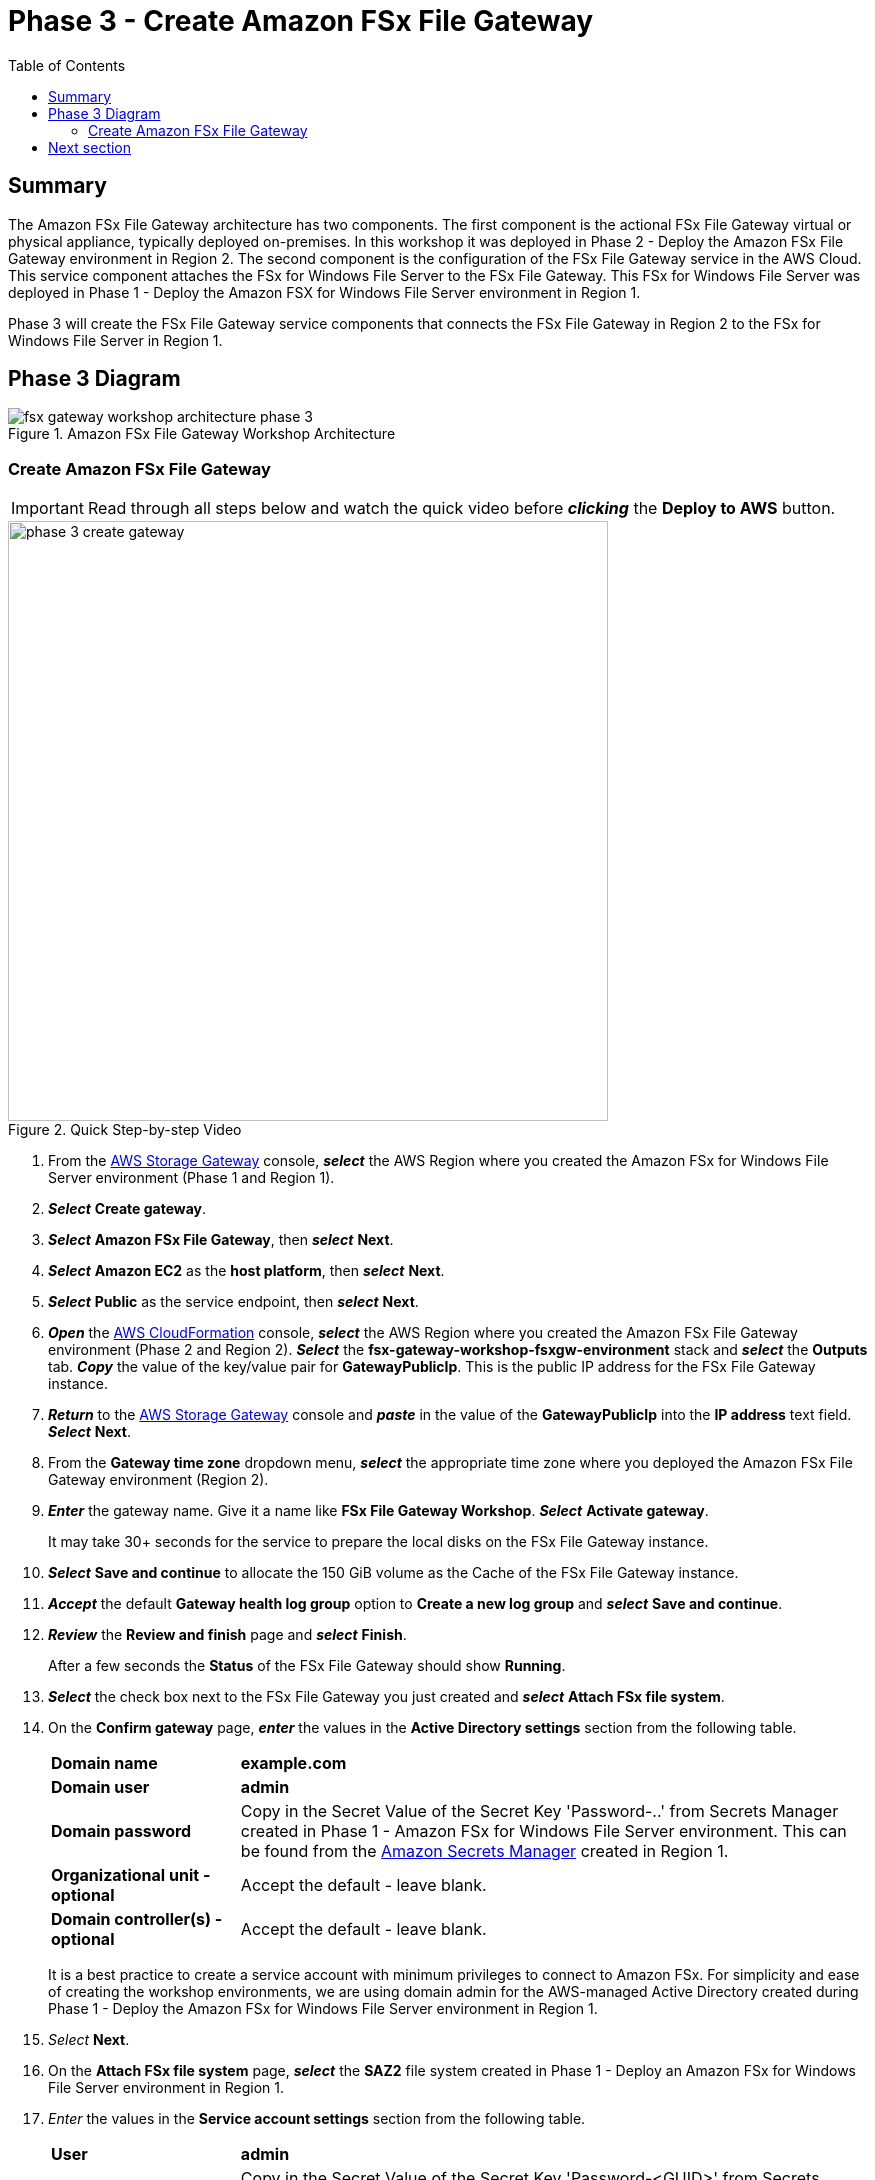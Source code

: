 = Phase 3 - Create Amazon FSx File Gateway
:toc:
:icons:
:linkattrs:
:imagesdir: ../resources/images


== Summary

The Amazon FSx File Gateway architecture has two components. The first component is the actional FSx File Gateway virtual or physical appliance, typically deployed on-premises. In this workshop it was deployed in Phase 2 - Deploy the Amazon FSx File Gateway environment in Region 2. The second component is the configuration of the FSx File Gateway service in the AWS Cloud. This service component attaches the FSx for Windows File Server to the FSx File Gateway. This FSx for Windows File Server was deployed in Phase 1 - Deploy the Amazon FSX for Windows File Server environment in Region 1.

Phase 3 will create the FSx File Gateway service components that connects the FSx File Gateway in Region 2 to the FSx for Windows File Server in Region 1.

== Phase 3 Diagram

image::fsx-gateway-workshop-architecture-phase-3.png[title="Amazon FSx File Gateway Workshop Architecture",align="center"]

=== Create Amazon FSx File Gateway

IMPORTANT: Read through all steps below and watch the quick video before *_clicking_* the *Deploy to AWS* button.

image::phase-3-create-gateway.gif[title="Quick Step-by-step Video", align="left", width=600]

. From the link:https://console.aws.amazon.com/storagegateway/[AWS Storage Gateway] console, *_select_* the AWS Region where you created the Amazon FSx for Windows File Server environment (Phase 1 and Region 1).
. *_Select_* *Create gateway*.
. *_Select_* *Amazon FSx File Gateway*, then *_select_* *Next*.
. *_Select_* *Amazon EC2* as the *host platform*, then *_select_* *Next*.
. *_Select_* *Public* as the service endpoint, then *_select_* *Next*.
. *_Open_* the link:https://console.aws.amazon.com/cloudformation/[AWS CloudFormation] console, *_select_* the AWS Region where you created the Amazon FSx File Gateway environment (Phase 2 and Region 2). *_Select_* the *fsx-gateway-workshop-fsxgw-environment* stack and *_select_* the *Outputs* tab. *_Copy_* the value of the key/value pair for *GatewayPublicIp*. This is the public IP address for the FSx File Gateway instance.
. *_Return_* to the link:https://console.aws.amazon.com/storagegatewayv3/[AWS Storage Gateway] console and *_paste_* in the value of the *GatewayPublicIp* into the *IP address* text field. *_Select_* *Next*.
. From the *Gateway time zone* dropdown menu, *_select_* the appropriate time zone where you deployed the Amazon FSx File Gateway environment (Region 2).
. *_Enter_* the gateway name. Give it a name like *FSx File Gateway Workshop*. *_Select_* *Activate gateway*.
+
It may take 30+ seconds for the service to prepare the local disks on the FSx File Gateway instance.
+
. *_Select_* *Save and continue* to allocate the 150 GiB volume as the Cache of the FSx File Gateway instance.
. *_Accept_* the default *Gateway health log group* option to *Create a new log group* and *_select_* *Save and continue*.
. *_Review_* the *Review and finish* page and *_select_* *Finish*.
+
After a few seconds the *Status* of the FSx File Gateway should show *Running*.
+
. *_Select_* the check box next to the FSx File Gateway you just created and *_select_* *Attach FSx file system*.
. On the *Confirm gateway* page, *_enter_* the values in the *Active Directory settings* section from the following table.
+
[cols="3,10"]
|===
| *Domain name*
a| *example.com*

| *Domain user*
a| *admin*

| *Domain password*
a| Copy in the Secret Value of the Secret Key 'Password-..' from Secrets Manager created in Phase 1 - Amazon FSx for Windows File Server environment. This can be found from the link:https://console.aws.amazon.com/secretsmanager/[Amazon Secrets Manager] created in Region 1.

| *Organizational unit - optional*
a| Accept the default - leave blank.

| *Domain controller(s) - optional*
a| Accept the default - leave blank.

|===
+
It is a best practice to create a service account with minimum privileges to connect to Amazon FSx. For simplicity and ease of creating the workshop environments, we are using domain admin for the AWS-managed Active Directory created during Phase 1 - Deploy the Amazon FSx for Windows File Server environment in Region 1.
+
. _Select_ *Next*.
. On the *Attach FSx file system* page, *_select_* the *SAZ2* file system created in Phase 1 - Deploy an Amazon FSx for Windows File Server environment in Region 1.
. _Enter_ the values in the *Service account settings* section from the following table.
+
[cols="3,10"]
|===
| *User*
a| *admin*

| *Password*
a| Copy in the Secret Value of the Secret Key 'Password-<GUID>' from Secrets Manager created in Phase 1 - Amazon FSx for Windows File Server environment. This can be found from the link:https://console.aws.amazon.com/secretsmanager/[Amazon Secrets Manager] created in Region 1.
|===
+
. *_Accept_* the default values for *Audit logs* to *Disable logging*.
. *_Select_* the *Set refresh interval* to *5 minutes*.
. *_Select_* the *Next*.
. *_Review_* the *Review and attach* page and *_select_* *Attach*.
+
After a few minutes the *Status* of the FSx file system should change from *Updating* to *Available*. You may need to refresh the table by *_selecting_* the refresh button.

== Next section

Click the button below to go to the next section.

image::connect-to-instances.png[link=../05-connect-to-instance/, align="right",width=420]
